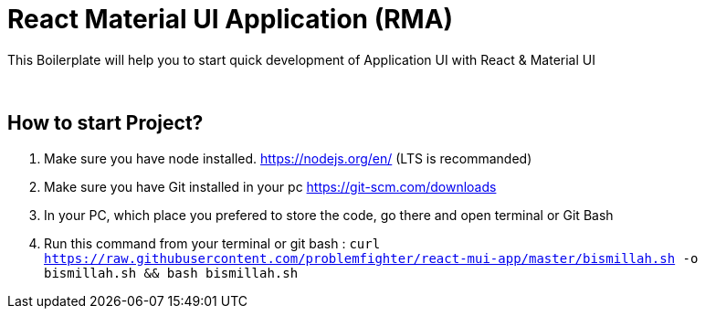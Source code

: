 = React Material UI Application (RMA)

This Boilerplate will help you to start quick development of Application UI with React & Material UI


{blank} +

== How to start Project?

. Make sure you have node installed. https://nodejs.org/en/  (LTS is recommanded)
. Make sure you have Git installed in your pc https://git-scm.com/downloads
. In your PC, which place you prefered to store the code, go there and open terminal or Git Bash
. Run this command from your terminal or git bash : `` curl https://raw.githubusercontent.com/problemfighter/react-mui-app/master/bismillah.sh -o bismillah.sh && bash bismillah.sh``